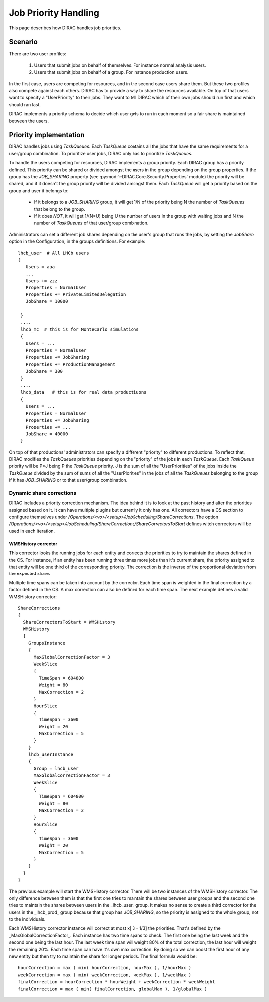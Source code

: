 .. _jobpriorities:

========================
Job Priority Handling
========================


This page describes how DIRAC handles job priorities.

-------------
Scenario
-------------

There are two user profiles:

 1. Users that submit jobs on behalf of themselves. For instance normal analysis users.
 2. Users that submit jobs on behalf of a group. For instance production users.

In the first case, users are competing for resources, and in the second case users
share them. But these two profiles also compete against each others. DIRAC has to
provide a way to share the resources available. On top of that users want to specify
a "UserPriority" to their jobs. They want to tell DIRAC which of their own jobs
should run first and which should ran last.

DIRAC implements a priority schema to decide which user gets to run in each moment
so a fair share is maintained between the users.

-------------------------
Priority implementation
-------------------------

DIRAC handles jobs using *TaskQueues*. Each *TaskQueue* contains all the jobs that
have the same requirements for a user/group combination. To prioritize user jobs,
DIRAC only has to prioritize *TaskQueues*.

To handle the users competing for resources, DIRAC implements a group priority.
Each DIRAC group has a priority defined. This priority can be shared or divided
amongst the users in the group depending on the group properties. If the group has
the *JOB_SHARING* property (see :py:mod:`~DIRAC.Core.Security.Properties` module)
the priority will be shared, and if it doesn't the
group priority will be divided amongst them. Each *TaskQueue* will get a priority
based on the group and user it belongs to:

   * If it belongs to a *JOB_SHARING* group, it will get 1/N of the priority being
     N the number of *TaskQueues* that belong to the group.
   * If it does *NOT*, it will get 1/(N*U) being U the number of users in the group
     with waiting jobs and N the number of *TaskQueues* of that user/group combination.

Administrators can set a different job shares depending on the user's group that runs the jobs,
by setting the *JobShare* option in the Configuration, in the groups definitions. For example::

   lhcb_user  # All LHCb users
   {
      Users = aaa
      ...
      Users += zzz
      Properties = NormalUser
      Properties += PrivateLimitedDelegation
      JobShare = 10000

    }
    ....
    lhcb_mc  # this is for MonteCarlo simulations
    {
      Users = ...
      Properties = NormalUser
      Properties += JobSharing
      Properties += ProductionManagement
      JobShare = 300
    }
    ....
    lhcb_data   # this is for real data productiuons
    {
      Users = ...
      Properties = NormalUser
      Properties += JobSharing
      Properties += ...
      JobShare = 40000
    }

On top of that productions' administrators can specify a different "priority" to different productions.
To reflect that, DIRAC modifies the *TaskQueues* priorities depending on the "priority" of the
jobs in each *TaskQueue*. Each *TaskQueue* priority will be P*J being P the
*TaskQueue* priority. J is the sum of all the "UserPriorities" of the jobs inside
the *TaskQueue* divided by the sum of sums of all the "UserPiorities" in the jobs
of all the *TaskQueues* belonging to the group if it has *JOB_SHARING* or to that
user/group combination.

Dynamic share corrections
===========================

DIRAC includes a priority correction mechanism. The idea behind it is to look at
the past history and alter the priorities assigned based on it. It can have
multiple plugins but currently it only has one. All correctors have a CS section
to configure themselves under
`/Operations/<vo>/<setup>/JobScheduling/ShareCorrections`. The option
`/Operations/<vo>/<setup>/JobScheduling/ShareCorrections/ShareCorrectorsToStart`
defines witch correctors will be used in each iteration.

WMSHistory corrector
------------------------

This corrector looks the running jobs for each entity and corrects the priorities
to try to maintain the shares defined in the CS. For instance, if an entity has
been running three times more jobs than it's current share, the priority assigned
to that entity will be one third of the corresponding priority. The correction is
the inverse of the proportional deviation from the expected share.

Multiple time spans can be taken into account by the corrector. Each time span is
weighted in the final correction by a factor defined in the CS. A max correction
can also be defined for each time span. The next example defines a valid WMSHistory
corrector::

 ShareCorrections
 {
   ShareCorrectorsToStart = WMSHistory
   WMSHistory
   {
     GroupsInstance
     {
       MaxGlobalCorrectionFactor = 3
       WeekSlice
       {
         TimeSpan = 604800
         Weight = 80
         MaxCorrection = 2
       }
       HourSlice
       {
         TimeSpan = 3600
         Weight = 20
         MaxCorrection = 5
       }
     }
     lhcb_userInstance
     {
       Group = lhcb_user
       MaxGlobalCorrectionFactor = 3
       WeekSlice
       {
         TimeSpan = 604800
         Weight = 80
         MaxCorrection = 2
       }
       HourSlice
       {
         TimeSpan = 3600
         Weight = 20
         MaxCorrection = 5
       }
     }
   }
 }

The previous example will start the WMSHistory corrector. There will be two
instances of the WMSHistory corrector. The only difference between them is that
the first one tries to maintain the shares between user groups and the second one
tries to maintain the shares between users in the _lhcb_user_ group. It makes
no sense to create a third corrector for the users in the _lhcb_prod_ group
because that group has  *JOB_SHARING*, so the priority is assigned to the whole
group, not to the individuals.

Each WMSHistory corrector instance will correct at most x[ 3 - 1/3]  the priorities.
That's defined by the _MaxGlobalCorrectionFactor_. Each instance has two time spans
to check. The first one being the last week and the second one being the last hour.
The last week time span will weight 80% of the total correction, the last hour will
weight the remaining 20%. Each time span can have it's own max correction. By
doing so we can boost the first hour of any new entity but then try to maintain
the share for longer periods. The final formula would be::

  hourCorrection = max ( min( hourCorrection, hourMax ), 1/hourMax )
  weekCorrection = max ( min( weekCorrection, weekMax ), 1/weekMax )
  finalCorrection = hourCorrection * hourWeight + weekCorrection * weekWeight
  finalCorrection = max ( min( finalCorrection, globalMax ), 1/globalMax )
